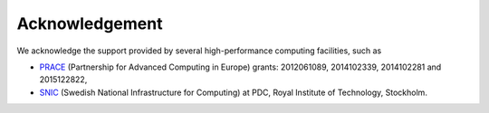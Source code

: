 ===============
Acknowledgement
===============

We acknowledge the support provided by several high-performance computing facilities, such as

* `PRACE <https://prace-ri.eu/>`_ (Partnership for Advanced Computing in Europe) grants: 2012061089, 2014102339, 2014102281 and 2015122822,
* `SNIC <https://www.snic.se/>`_ (Swedish National Infrastructure for Computing) at PDC, Royal Institute of Technology, Stockholm.
